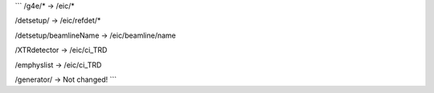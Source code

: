 
```
/g4e/*         ->     /eic/*

/detsetup/     ->     /eic/refdet/*

/detsetup/beamlineName -> /eic/beamline/name

/XTRdetector -> /eic/ci_TRD

/emphyslist -> /eic/ci_TRD

/generator/    ->    Not changed!
```
